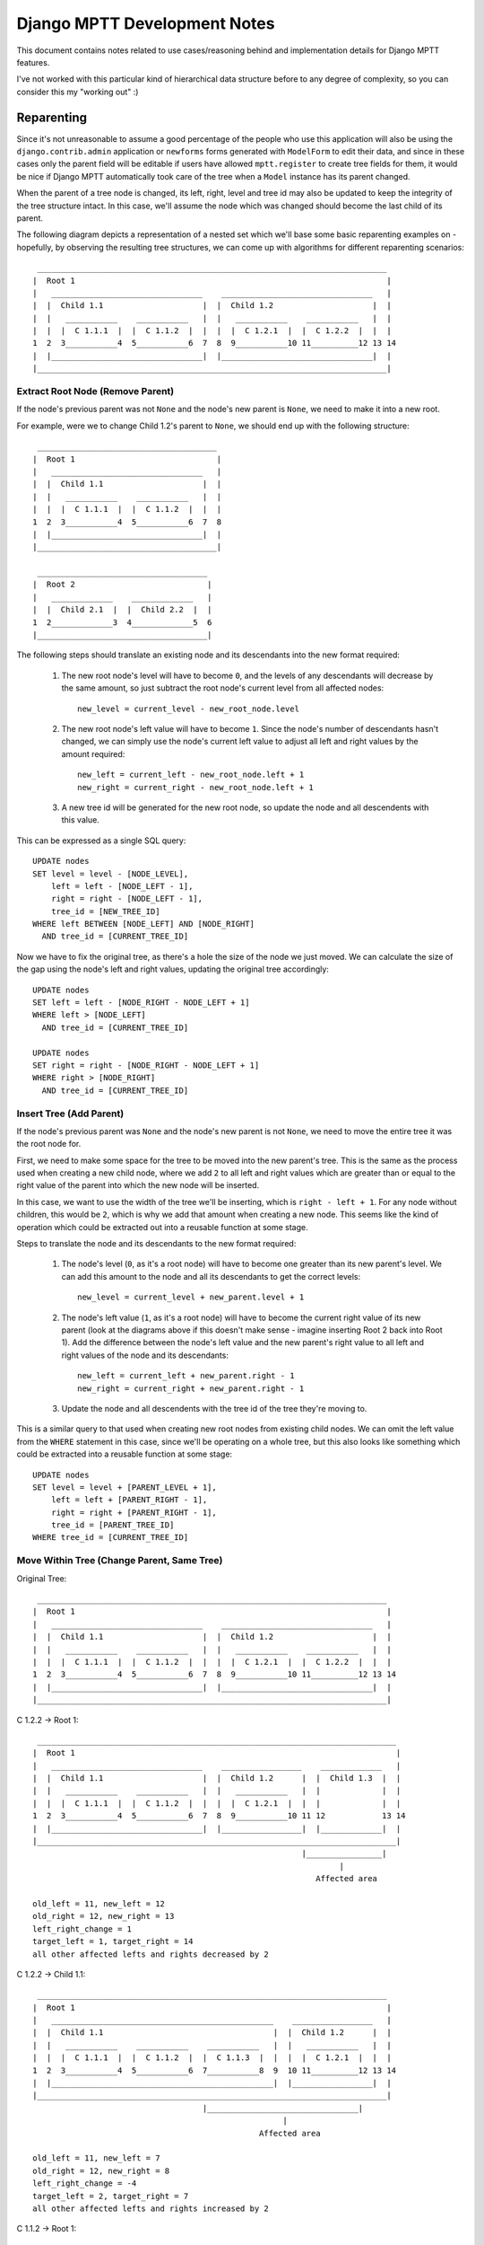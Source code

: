 =============================
Django MPTT Development Notes
=============================

This document contains notes related to use cases/reasoning behind and
implementation details for Django MPTT features.

I've not worked with this particular kind of hierarchical data structure
before to any degree of complexity, so you can consider this my "working
out" :)

Reparenting
-----------

Since it's not unreasonable to assume a good percentage of the people
who use this application will also be using the ``django.contrib.admin``
application or ``newforms`` forms generated with ``ModelForm`` to edit
their data, and since in these cases only the parent field will be
editable if users have allowed ``mptt.register`` to create tree fields
for them, it would be nice if Django MPTT automatically took care of the
tree when a ``Model`` instance has its parent changed.

When the parent of a tree node is changed, its left, right, level and
tree id may also be updated to keep the integrity of the tree structure
intact. In this case, we'll assume the node which was changed should
become the last child of its parent.

The following diagram depicts a representation of a nested set which
we'll base some basic reparenting examples on - hopefully, by observing
the resulting tree structures, we can come up with algorithms for
different reparenting scenarios::

    __________________________________________________________________________
   |  Root 1                                                                  |
   |   ________________________________    ________________________________   |
   |  |  Child 1.1                     |  |  Child 1.2                     |  |
   |  |   ___________    ___________   |  |   ___________    ___________   |  |
   |  |  |  C 1.1.1  |  |  C 1.1.2  |  |  |  |  C 1.2.1  |  |  C 1.2.2  |  |  |
   1  2  3___________4  5___________6  7  8  9___________10 11__________12 13 14
   |  |________________________________|  |________________________________|  |
   |__________________________________________________________________________|

Extract Root Node (Remove Parent)
~~~~~~~~~~~~~~~~~~~~~~~~~~~~~~~~~

If the node's previous parent was not ``None`` and the node's new parent
is ``None``, we need to make it into a new root.

For example, were we to change Child 1.2's parent to ``None``, we should
end up with the following structure::

    ______________________________________
   |  Root 1                              |
   |   ________________________________   |
   |  |  Child 1.1                     |  |
   |  |   ___________    ___________   |  |
   |  |  |  C 1.1.1  |  |  C 1.1.2  |  |  |
   1  2  3___________4  5___________6  7  8
   |  |________________________________|  |
   |______________________________________|

    ____________________________________
   |  Root 2                            |
   |   _____________    _____________   |
   |  |  Child 2.1  |  |  Child 2.2  |  |
   1  2_____________3  4_____________5  6
   |____________________________________|

The following steps should translate an existing node and its
descendants into the new format required:

   1. The new root node's level will have to become ``0``, and the
      levels of any descendants will decrease by the same amount, so
      just subtract the root node's current level from all affected
      nodes::

         new_level = current_level - new_root_node.level

   2. The new root node's left value will have to become ``1``. Since
      the node's number of descendants hasn't changed, we can simply use
      the node's current left value to adjust all left and right values
      by the amount required::

         new_left = current_left - new_root_node.left + 1
         new_right = current_right - new_root_node.left + 1

   3. A new tree id will be generated for the new root node, so update
      the node and all descendents with this value.

This can be expressed as a single SQL query::

   UPDATE nodes
   SET level = level - [NODE_LEVEL],
       left = left - [NODE_LEFT - 1],
       right = right - [NODE_LEFT - 1],
       tree_id = [NEW_TREE_ID]
   WHERE left BETWEEN [NODE_LEFT] AND [NODE_RIGHT]
     AND tree_id = [CURRENT_TREE_ID]

Now we have to fix the original tree, as there's a hole the size of the
node we just moved. We can calculate the size of the gap using the
node's left and right values, updating the original tree accordingly::

   UPDATE nodes
   SET left = left - [NODE_RIGHT - NODE_LEFT + 1]
   WHERE left > [NODE_LEFT]
     AND tree_id = [CURRENT_TREE_ID]

   UPDATE nodes
   SET right = right - [NODE_RIGHT - NODE_LEFT + 1]
   WHERE right > [NODE_RIGHT]
     AND tree_id = [CURRENT_TREE_ID]

Insert Tree (Add Parent)
~~~~~~~~~~~~~~~~~~~~~~~~

If the node's previous parent was ``None`` and the node's new parent is
not ``None``, we need to move the entire tree it was the root node for.

First, we need to make some space for the tree to be moved into the new
parent's tree. This is the same as the process used when creating a new
child node, where we add ``2`` to all left and right values which are
greater than or equal to the right value of the parent into which the
new node will be inserted.

In this case, we want to use the width of the tree we'll be inserting,
which is ``right - left + 1``. For any node without children, this would
be ``2``, which is why we add that amount when creating a new node.
This seems like the kind of operation which could be extracted out into
a reusable function at some stage.

Steps to translate the node and its descendants to the new format
required:

   1. The node's level (``0``, as it's a root node) will have to become
      one greater than its new parent's level. We can add this amount to
      the node and all its descendants to get the correct levels::

         new_level = current_level + new_parent.level + 1

   2. The node's left value (``1``, as it's a root node) will have to
      become the current right value of its new parent (look at the
      diagrams above if this doesn't make sense - imagine inserting Root
      2 back into Root 1). Add the difference between the node's left
      value and the new parent's right value to all left and right
      values of the node and its descendants::

         new_left = current_left + new_parent.right - 1
         new_right = current_right + new_parent.right - 1

   3. Update the node and all descendents with the tree id of the tree
      they're moving to.

This is a similar query to that used when creating new root nodes from
existing child nodes. We can omit the left value from the ``WHERE``
statement in this case, since we'll be operating on a whole tree, but
this also looks like something which could be extracted into a reusable
function at some stage::

   UPDATE nodes
   SET level = level + [PARENT_LEVEL + 1],
       left = left + [PARENT_RIGHT - 1],
       right = right + [PARENT_RIGHT - 1],
       tree_id = [PARENT_TREE_ID]
   WHERE tree_id = [CURRENT_TREE_ID]

Move Within Tree (Change Parent, Same Tree)
~~~~~~~~~~~~~~~~~~~~~~~~~~~~~~~~~~~~~~~~~~~

Original Tree::

    __________________________________________________________________________
   |  Root 1                                                                  |
   |   ________________________________    ________________________________   |
   |  |  Child 1.1                     |  |  Child 1.2                     |  |
   |  |   ___________    ___________   |  |   ___________    ___________   |  |
   |  |  |  C 1.1.1  |  |  C 1.1.2  |  |  |  |  C 1.2.1  |  |  C 1.2.2  |  |  |
   1  2  3___________4  5___________6  7  8  9___________10 11__________12 13 14
   |  |________________________________|  |________________________________|  |
   |__________________________________________________________________________|

C 1.2.2 -> Root 1::

    ____________________________________________________________________________
   |  Root 1                                                                    |
   |   ________________________________    _________________    _____________   |
   |  |  Child 1.1                     |  |  Child 1.2      |  |  Child 1.3  |  |
   |  |   ___________    ___________   |  |   ___________   |  |             |  |
   |  |  |  C 1.1.1  |  |  C 1.1.2  |  |  |  |  C 1.2.1  |  |  |             |  |
   1  2  3___________4  5___________6  7  8  9___________10 11 12            13 14
   |  |________________________________|  |_________________|  |_____________|  |
   |____________________________________________________________________________|
                                                            |________________|
                                                                    |
                                                               Affected area

   old_left = 11, new_left = 12
   old_right = 12, new_right = 13
   left_right_change = 1
   target_left = 1, target_right = 14
   all other affected lefts and rights decreased by 2

C 1.2.2 -> Child 1.1::

    __________________________________________________________________________
   |  Root 1                                                                  |
   |   _______________________________________________    _________________   |
   |  |  Child 1.1                                    |  |  Child 1.2      |  |
   |  |   ___________    ___________    ___________   |  |   ___________   |  |
   |  |  |  C 1.1.1  |  |  C 1.1.2  |  |  C 1.1.3  |  |  |  |  C 1.2.1  |  |  |
   1  2  3___________4  5___________6  7___________8  9  10 11__________12 13 14
   |  |_______________________________________________|  |_________________|  |
   |__________________________________________________________________________|
                                       |________________________________|
                                                        |
                                                   Affected area

   old_left = 11, new_left = 7
   old_right = 12, new_right = 8
   left_right_change = -4
   target_left = 2, target_right = 7
   all other affected lefts and rights increased by 2

C 1.1.2 -> Root 1::

    ____________________________________________________________________________
   |  Root 1                                                                    |
   |   _________________    ________________________________    _____________   |
   |  |  Child 1.1      |  |  Child 1.2                     |  |  Child 1.3  |  |
   |  |   ___________   |  |   ___________    ___________   |  |             |  |
   |  |  |  C 1.1.1  |  |  |  |  C 1.2.1  |  |  C 1.2.2  |  |  |             |  |
   1  2  3___________4  5  6  7___________8  9___________10 11 12            13 14
   |  |_________________|  |________________________________|  |_____________|  |
   |____________________________________________________________________________|
                        |____________________________________________________|
                                                    |
                                               Affected area

   old_left = 5, new_left = 12
   old_right = 6, new_right = 13
   left_right_change = 7
   target_left = 1, target_right = 14
   all other affected lefts and rights decreased by 2

Child 1.2 -> Child 1.1::

    ______________________________________________________________________________
   |  Root 1                                                                      |
   |   ________________________________________________________________________   |
   |  |  Child 1.1                                                             |  |
   |  |   ___________    ___________    ____________________________________   |  |
   |  |  |  C 1.1.1  |  |  C 1.1.2  |  |  C 1.1.3                           |  |  |
   |  |  |           |  |           |  |   _____________    _____________   |  |  |
   |  |  |           |  |           |  |  |  C 1.1.3.1  |  |  C 1.1.3.2  |  |  |  |
   1  2  3           4  5           6  7  8_____________9  10____________11 12 13 14
   |  |  |___________|  |___________|  |____________________________________|  |  |
   |  |________________________________________________________________________|  |
   |______________________________________________________________________________|
                                       |_______________________________________|
                                                          |
                                                     Affected area

   old_left = 8, new_left = 7
   old_right = 13, new_right = 12
   left_right_change = -1
   target_left = 2, target_right = 7
   all other affected lefts and rights increased by 6

From the diagrams above, the area affected by moving a subtree within
the same tree appears to be confined to the section of the tree between
the subtree's lower and upper bounds of the subtree's old and new left
and right values.

Affected nodes which are not in the subtree being moved appear to be
changed by the width of the subtree, with a sign inverse to that of the
left_right_change.

Node Movement
-------------

For automatic reparenting, we've been making the node which has had its
parent changed the last child of its new parent node but, outside of
that, we may want to position a node in other ways relative to a given
target node, say to make it the target node's immediate sibling on
either side or its first child.

Drawing those trees was pretty tedious, so we'll use this kind of tree
representation from now on, as seen in the tests. In order, the fields
listed are: id, parent_id, tree_id, level, left, right::

   1 - 1 0 1  14       1
   2 1 1 1 2  7          2
   3 2 1 2 3  4            3
   4 2 1 2 5  6            4
   5 1 1 1 8  13         5
   6 5 1 2 9  10           6
   7 5 1 2 11 12           7

Same Tree, Children
~~~~~~~~~~~~~~~~~~~

Last Child Calculation (derived from previous trees)::

   if target_right > right:
       new_left = target_right - subtree_width
       new_right = target_right - 1
   else:
       new_left = target_right
       new_right = target_right + subtree_width - 1

Moving "up" the tree::

   1 - 1 0 1  14       1
   2 1 1 1 2  9          2
   7 2 1 2 3  4   =>       7
   3 2 1 2 5  6            3
   4 2 1 2 7  8            4
   5 1 1 1 10 13         5
   6 5 1 2 11 12           6

   node = 7
   target_node = 2
   left = 11, right = 12
   new_left = 3, new_right = 4
   target_left = 2, target_right = 7
   affected area = 3 to 12
   all other affected lefts and rights increased by 2

   1 - 1 0 1  14       1
   2 1 1 1 2  13         2
   5 2 1 2 3  8   =>       5
   6 5 1 3 4  5              6
   7 5 1 3 6  7              7
   3 2 1 2 9  10           3
   4 2 1 2 11 12           4

   node = 5
   target_node = 2
   left = 8, right = 13
   new_left = 3, new_right = 8
   target_left = 2, target_right = 7
   affected area = 3 to 13
   all other affected lefts and rights increased by 6

Moving "down" the tree::

   1 - 1 0 1  14       1
   2 1 1 1 2  5          2
   3 2 1 2 3  4            3
   5 1 1 1 6  13         5
   4 5 1 2 7  8   =>       4
   6 5 1 2 9  10           6
   7 5 1 2 11 12           7

   node = 4
   target_node = 5
   left = 5, right = 6
   new_left = 7, new_right = 8
   target_left = 8, target_right = 13
   affected area = 5 to 8
   all other affected lefts and rights decreased by 2

   1 - 1 0 1  14       1
   5 1 1 1 2  13         5
   2 5 1 2 3  8   =>       2
   3 2 1 3 4  5              3
   4 2 1 3 6  7              4
   6 5 1 2 9  10           6
   7 5 1 2 11 12           7

   node = 2
   target_node = 5
   left = 2, right = 9
   new_left = 3, new_right = 8
   target_left = 8, target_right = 13
   affected area = 2 to 8
   all other affected lefts and rights decreased by 6

First Child Calculation::

   if target_left > left:
       new_left = target_left - subtree_width + 1
       new_right = target_left
   else:
       new_left = target_left + 1
       new_right = target_left + subtree_width

Same Tree, Siblings
~~~~~~~~~~~~~~~~~~~

Moving "up" the tree::

   1 - 1 0 1  14       1
   2 1 1 1 2  9          2
   3 2 1 2 3  4            3
   7 2 1 2 5  6    =>      7
   4 2 1 2 7  8            4
   5 1 1 1 10 13         5
   6 5 1 2 11 12           6

   Left sibling:
   node = 7
   target_node = 4
   left = 11, right = 12
   new_left = 5, new_right = 6
   target_left = 5, target_right = 6
   affected area = 5 to 12
   all other affected lefts and rights increased by 2

   Right sibling:
   node = 7
   target_node = 3
   left = 11, right = 12
   new_left = 5, new_right = 6
   target_left = 3, target_right = 4
   affected area = 3 to 12
   all other affected lefts and rights increased by 2

   1 - 1 0 1  14       1
   2 1 1 1 2  13         2
   3 2 1 2 3  4            3
   5 2 1 2 5  10    =>     5
   6 5 1 3 6  7              6
   7 5 1 3 8  9              7
   4 2 1 2 11 12           4

   Left sibling:
   node = 5
   target_node = 4
   left = 8, right = 13
   new_left = 5, new_right = 10
   target_left = 5, target_right = 6
   affected area = 5 to 13
   all other affected lefts and rights increased by 6

   Right sibling:
   node = 5
   target_node = 3
   left = 8, right = 13
   new_left = 5, new_right = 10
   target_left = 3, target_right = 4
   affected area = 3 to 13
   all other affected lefts and rights increased by 6

Moving "down" the tree::

   1 - 1 0 1  14       1
   2 1 1 1 2  5          2
   4 2 1 2 3  4            4
   5 1 1 1 6  13         5
   6 5 1 2 7  8            6
   3 5 1 2 9  10   =>      3
   7 5 1 2 11 12           7

   Left sibling:
   node = 3
   target_node = 7
   left = 3, right = 4
   new_left = 9, new_right = 10
   target_left = 11, target_right = 12
   affected area = 4 to 10
   all other affected lefts and rights decreased by 2

   Right sibling:
   node = 3
   target_node = 6
   left = 3, right = 4
   new_left = 9, new_right = 10
   target_left = 9, target_right = 10
   affected area = 4 to 10
   all other affected lefts and rights decreased by 2

   1 - 1 0 1  14       1
   5 1 1 1 2  13         5
   6 5 1 2 3  4            6
   2 6 1 2 5  10    =>     2
   3 2 1 3 6  7              3
   4 2 1 3 8  9              4
   7 5 1 2 11 12           7

   Left sibling:
   node = 2
   target_node = 7
   left = 2, right = 7
   new_left = 5, new_right = 10
   target_left = 11, target_right = 12
   affected area = 2 to 10
   all other affected lefts and rights decreased by 6

   Right sibling:
   node = 2
   target_node = 6
   left = 2, right = 7
   new_left = 5, new_right = 10
   target_left = 9, target_right = 10
   affected area = 2 to 10
   all other affected lefts and rights decreased by 6

Derived Calculations::

   Left sibling:
   if target_left > left:
       new_left = target_left - subtree_width
       new_right = target_left - 1
   else:
       new_left = target_left
       new_right = target_left + subtree_width - 1

   if target_right > right:
       new_left = target_right - subtree_width + 1
       new_right = target_right
   else:
       new_left = target_right + 1
       new_right = target_right + subtree_width
